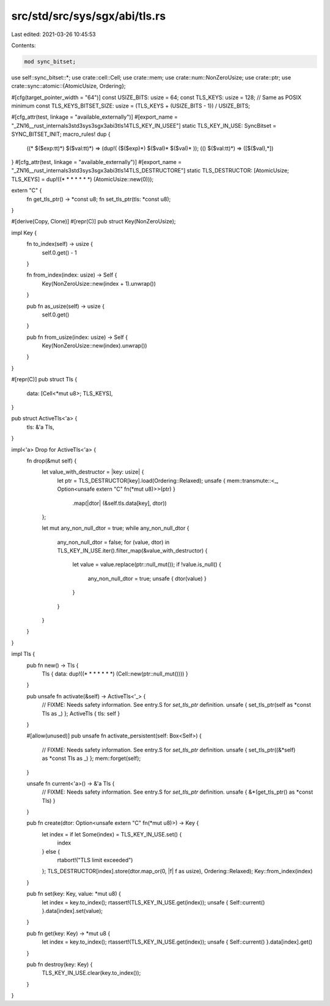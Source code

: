 src/std/src/sys/sgx/abi/tls.rs
==============================

Last edited: 2021-03-26 10:45:53

Contents:

.. code-block:: rs

    mod sync_bitset;

use self::sync_bitset::*;
use crate::cell::Cell;
use crate::mem;
use crate::num::NonZeroUsize;
use crate::ptr;
use crate::sync::atomic::{AtomicUsize, Ordering};

#[cfg(target_pointer_width = "64")]
const USIZE_BITS: usize = 64;
const TLS_KEYS: usize = 128; // Same as POSIX minimum
const TLS_KEYS_BITSET_SIZE: usize = (TLS_KEYS + (USIZE_BITS - 1)) / USIZE_BITS;

#[cfg_attr(test, linkage = "available_externally")]
#[export_name = "_ZN16__rust_internals3std3sys3sgx3abi3tls14TLS_KEY_IN_USEE"]
static TLS_KEY_IN_USE: SyncBitset = SYNC_BITSET_INIT;
macro_rules! dup {
    ((* $($exp:tt)*) $($val:tt)*) => (dup!( ($($exp)*) $($val)* $($val)* ));
    (() $($val:tt)*) => ([$($val),*])
}
#[cfg_attr(test, linkage = "available_externally")]
#[export_name = "_ZN16__rust_internals3std3sys3sgx3abi3tls14TLS_DESTRUCTORE"]
static TLS_DESTRUCTOR: [AtomicUsize; TLS_KEYS] = dup!((* * * * * * *) (AtomicUsize::new(0)));

extern "C" {
    fn get_tls_ptr() -> *const u8;
    fn set_tls_ptr(tls: *const u8);
}

#[derive(Copy, Clone)]
#[repr(C)]
pub struct Key(NonZeroUsize);

impl Key {
    fn to_index(self) -> usize {
        self.0.get() - 1
    }

    fn from_index(index: usize) -> Self {
        Key(NonZeroUsize::new(index + 1).unwrap())
    }

    pub fn as_usize(self) -> usize {
        self.0.get()
    }

    pub fn from_usize(index: usize) -> Self {
        Key(NonZeroUsize::new(index).unwrap())
    }
}

#[repr(C)]
pub struct Tls {
    data: [Cell<*mut u8>; TLS_KEYS],
}

pub struct ActiveTls<'a> {
    tls: &'a Tls,
}

impl<'a> Drop for ActiveTls<'a> {
    fn drop(&mut self) {
        let value_with_destructor = |key: usize| {
            let ptr = TLS_DESTRUCTOR[key].load(Ordering::Relaxed);
            unsafe { mem::transmute::<_, Option<unsafe extern "C" fn(*mut u8)>>(ptr) }
                .map(|dtor| (&self.tls.data[key], dtor))
        };

        let mut any_non_null_dtor = true;
        while any_non_null_dtor {
            any_non_null_dtor = false;
            for (value, dtor) in TLS_KEY_IN_USE.iter().filter_map(&value_with_destructor) {
                let value = value.replace(ptr::null_mut());
                if !value.is_null() {
                    any_non_null_dtor = true;
                    unsafe { dtor(value) }
                }
            }
        }
    }
}

impl Tls {
    pub fn new() -> Tls {
        Tls { data: dup!((* * * * * * *) (Cell::new(ptr::null_mut()))) }
    }

    pub unsafe fn activate(&self) -> ActiveTls<'_> {
        // FIXME: Needs safety information. See entry.S for `set_tls_ptr` definition.
        unsafe { set_tls_ptr(self as *const Tls as _) };
        ActiveTls { tls: self }
    }

    #[allow(unused)]
    pub unsafe fn activate_persistent(self: Box<Self>) {
        // FIXME: Needs safety information. See entry.S for `set_tls_ptr` definition.
        unsafe { set_tls_ptr((&*self) as *const Tls as _) };
        mem::forget(self);
    }

    unsafe fn current<'a>() -> &'a Tls {
        // FIXME: Needs safety information. See entry.S for `set_tls_ptr` definition.
        unsafe { &*(get_tls_ptr() as *const Tls) }
    }

    pub fn create(dtor: Option<unsafe extern "C" fn(*mut u8)>) -> Key {
        let index = if let Some(index) = TLS_KEY_IN_USE.set() {
            index
        } else {
            rtabort!("TLS limit exceeded")
        };
        TLS_DESTRUCTOR[index].store(dtor.map_or(0, |f| f as usize), Ordering::Relaxed);
        Key::from_index(index)
    }

    pub fn set(key: Key, value: *mut u8) {
        let index = key.to_index();
        rtassert!(TLS_KEY_IN_USE.get(index));
        unsafe { Self::current() }.data[index].set(value);
    }

    pub fn get(key: Key) -> *mut u8 {
        let index = key.to_index();
        rtassert!(TLS_KEY_IN_USE.get(index));
        unsafe { Self::current() }.data[index].get()
    }

    pub fn destroy(key: Key) {
        TLS_KEY_IN_USE.clear(key.to_index());
    }
}



